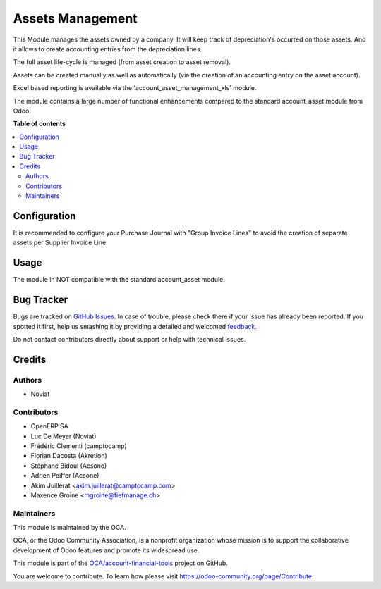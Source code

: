 =================
Assets Management
=================

.. !!!!!!!!!!!!!!!!!!!!!!!!!!!!!!!!!!!!!!!!!!!!!!!!!!!!
   !! This file is generated by oca-gen-addon-readme !!
   !! changes will be overwritten.                   !!
   !!!!!!!!!!!!!!!!!!!!!!!!!!!!!!!!!!!!!!!!!!!!!!!!!!!!

.. |badge1| image:: https://img.shields.io/badge/maturity-Beta-yellow.png
    :target: https://odoo-community.org/page/development-status
    :alt: Beta
.. |badge2| image:: https://img.shields.io/badge/licence-AGPL--3-blue.png
    :target: http://www.gnu.org/licenses/agpl-3.0-standalone.html
    :alt: License: AGPL-3
.. |badge3| image:: https://img.shields.io/badge/github-OCA%2Faccount--financial--tools-lightgray.png?logo=github
    :target: https://github.com/OCA/account-financial-tools/tree/11.0/account_asset_management
    :alt: OCA/account-financial-tools
.. |badge4| image:: https://img.shields.io/badge/weblate-Translate%20me-F47D42.png
    :target: https://translation.odoo-community.org/projects/account-financial-tools-11-0/account-financial-tools-11-0-account_asset_management
    :alt: Translate me on Weblate
.. |badge5| image:: https://img.shields.io/badge/runbot-Try%20me-875A7B.png
    :target: https://runbot.odoo-community.org/runbot/92/11.0
    :alt: Try me on Runbot

|badge1| |badge2| |badge3| |badge4| |badge5| 

This Module manages the assets owned by a company. It will keep
track of depreciation's occurred on those assets. And it allows to create
accounting entries from the depreciation lines.

The full asset life-cycle is managed (from asset creation to asset removal).

Assets can be created manually as well as automatically
(via the creation of an accounting entry on the asset account).

Excel based reporting is available via the 'account_asset_management_xls' module.

The module contains a large number of functional enhancements compared to
the standard account_asset module from Odoo.

**Table of contents**

.. contents::
   :local:

Configuration
=============

It is recommended to configure your Purchase Journal with "Group Invoice Lines" to avoid the
creation of separate assets per Supplier Invoice Line.

Usage
=====

The module in NOT compatible with the standard account_asset module.

Bug Tracker
===========

Bugs are tracked on `GitHub Issues <https://github.com/OCA/account-financial-tools/issues>`_.
In case of trouble, please check there if your issue has already been reported.
If you spotted it first, help us smashing it by providing a detailed and welcomed
`feedback <https://github.com/OCA/account-financial-tools/issues/new?body=module:%20account_asset_management%0Aversion:%2011.0%0A%0A**Steps%20to%20reproduce**%0A-%20...%0A%0A**Current%20behavior**%0A%0A**Expected%20behavior**>`_.

Do not contact contributors directly about support or help with technical issues.

Credits
=======

Authors
~~~~~~~

* Noviat

Contributors
~~~~~~~~~~~~

- OpenERP SA
- Luc De Meyer (Noviat)
- Frédéric Clementi (camptocamp)
- Florian Dacosta (Akretion)
- Stéphane Bidoul (Acsone)
- Adrien Peiffer (Acsone)
- Akim Juillerat <akim.juillerat@camptocamp.com>
- Maxence Groine <mgroine@fiefmanage.ch>

Maintainers
~~~~~~~~~~~

This module is maintained by the OCA.

.. image:: https://odoo-community.org/logo.png
   :alt: Odoo Community Association
   :target: https://odoo-community.org

OCA, or the Odoo Community Association, is a nonprofit organization whose
mission is to support the collaborative development of Odoo features and
promote its widespread use.

This module is part of the `OCA/account-financial-tools <https://github.com/OCA/account-financial-tools/tree/11.0/account_asset_management>`_ project on GitHub.

You are welcome to contribute. To learn how please visit https://odoo-community.org/page/Contribute.
